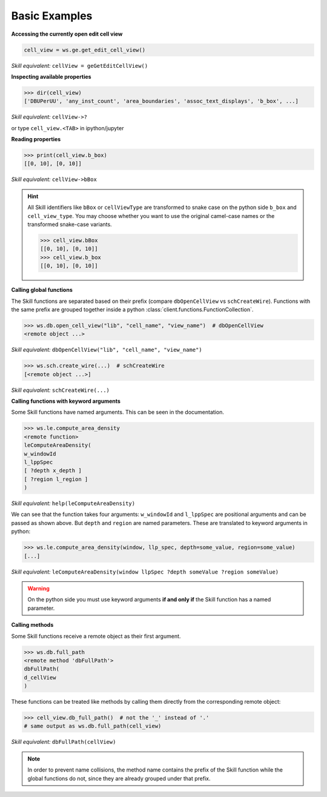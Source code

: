 .. _basic:

Basic Examples
==============


**Accessing the currently open edit cell view**

.. code-block:: python

    cell_view = ws.ge.get_edit_cell_view()


*Skill equivalent:* ``cellView = geGetEditCellView()``

**Inspecting available properties**

>>> dir(cell_view)
['DBUPerUU', 'any_inst_count', 'area_boundaries', 'assoc_text_displays', 'b_box', ...]

*Skill equivalent:* ``cellView->?``

or type ``cell_view.<TAB>`` in ipython/jupyter

**Reading properties**


>>> print(cell_view.b_box)
[[0, 10], [0, 10]]


*Skill equivalent:* ``cellView->bBox``

.. hint::

    All Skill identifiers like ``bBox`` or ``cellViewType`` are
    transformed to snake case on the python side ``b_box`` and ``cell_view_type``.
    You may choose whether you want to use the original camel-case names or the
    transformed snake-case variants.

    >>> cell_view.bBox
    [[0, 10], [0, 10]]
    >>> cell_view.b_box
    [[0, 10], [0, 10]]


**Calling global functions**

The Skill functions are separated based on their prefix (compare
``dbOpenCellView`` vs ``schCreateWire``). Functions with the same
prefix are grouped together inside a python :class:`client.functions.FunctionCollection`.

>>> ws.db.open_cell_view("lib", "cell_name", "view_name")  # dbOpenCellView
<remote object ...>

*Skill equivalent:* ``dbOpenCellView("lib", "cell_name", "view_name")``

>>> ws.sch.create_wire(...)  # schCreateWire
[<remote object ...>]

*Skill equivalent:* ``schCreateWire(...)``

**Calling functions with keyword arguments**

Some Skill functions have named arguments. This can be seen in the documentation.

>>> ws.le.compute_area_density
<remote function>
leComputeAreaDensity(
w_windowId
l_lppSpec
[ ?depth x_depth ]
[ ?region l_region ]
)

*Skill equivalent:* ``help(leComputeAreaDensity)``

We can see that the function takes four arguments: ``w_windowId`` and ``l_lppSpec``
are positional arguments and can be passed as shown above. But ``depth`` and ``region``
are named parameters. These are translated to keyword arguments in python:

>>> ws.le.compute_area_density(window, llp_spec, depth=some_value, region=some_value)
[...]

*Skill equivalent:* ``leComputeAreaDensity(window llpSpec ?depth someValue ?region someValue)``

.. warning::

    On the python side you must use keyword arguments **if and only if** the Skill
    function has a named parameter.

**Calling methods**

Some Skill functions receive a remote object as their first argument.

>>> ws.db.full_path
<remote method 'dbFullPath'>
dbFullPath(
d_cellView
)


These functions can be treated like methods by calling them directly from the
corresponding remote object:

>>> cell_view.db_full_path()  # not the '_' instead of '.'
# same output as ws.db.full_path(cell_view)

*Skill equivalent:* ``dbFullPath(cellView)``

.. note::

    In order to prevent name collisions, the method name contains the prefix of the
    Skill function while the global functions do not, since they are already grouped
    under that prefix.
